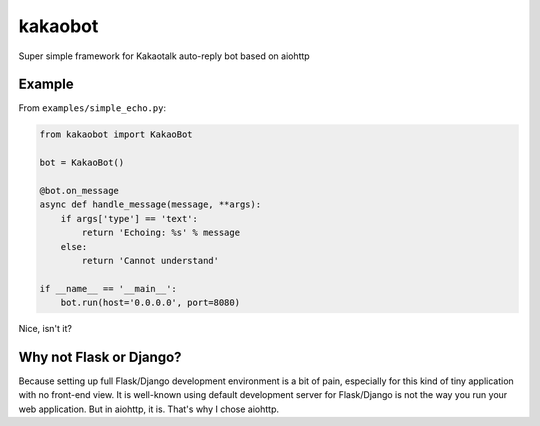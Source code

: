 ========
kakaobot
========

Super simple framework for Kakaotalk auto-reply bot based on aiohttp

Example
-------

From ``examples/simple_echo.py``:

.. code:: python

    from kakaobot import KakaoBot

    bot = KakaoBot()

    @bot.on_message
    async def handle_message(message, **args):
        if args['type'] == 'text':
            return 'Echoing: %s' % message
        else:
            return 'Cannot understand'

    if __name__ == '__main__':
        bot.run(host='0.0.0.0', port=8080)

Nice, isn't it?

Why not Flask or Django?
------------------------

Because setting up full Flask/Django development environment is a bit of pain,
especially for this kind of tiny application with no front-end view.
It is well-known using default development server for Flask/Django is not the way
you run your web application. But in aiohttp, it is. That's why I chose aiohttp.



